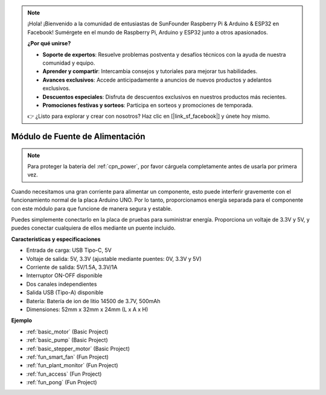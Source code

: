 .. note::

    ¡Hola! ¡Bienvenido a la comunidad de entusiastas de SunFounder Raspberry Pi & Arduino & ESP32 en Facebook! Sumérgete en el mundo de Raspberry Pi, Arduino y ESP32 junto a otros apasionados.

    **¿Por qué unirse?**

    - **Soporte de expertos**: Resuelve problemas postventa y desafíos técnicos con la ayuda de nuestra comunidad y equipo.
    - **Aprender y compartir**: Intercambia consejos y tutoriales para mejorar tus habilidades.
    - **Avances exclusivos**: Accede anticipadamente a anuncios de nuevos productos y adelantos exclusivos.
    - **Descuentos especiales**: Disfruta de descuentos exclusivos en nuestros productos más recientes.
    - **Promociones festivas y sorteos**: Participa en sorteos y promociones de temporada.

    👉 ¿Listo para explorar y crear con nosotros? Haz clic en [|link_sf_facebook|] y únete hoy mismo.

.. _cpn_power:

Módulo de Fuente de Alimentación
=====================================

.. note::
    Para proteger la batería del :ref:`cpn_power`, por favor cárguela completamente antes de usarla por primera vez.

Cuando necesitamos una gran corriente para alimentar un componente, esto puede interferir gravemente con el funcionamiento normal de la placa Arduino UNO. Por lo tanto, proporcionamos energía separada para el componente con este módulo para que funcione de manera segura y estable.

Puedes simplemente conectarlo en la placa de pruebas para suministrar energía. Proporciona un voltaje de 3.3V y 5V, y puedes conectar cualquiera de ellos mediante un puente incluido.

.. image:: img/power_supply_new.png
    :width: 95%
    :align: center

.. raw:: html

    <br/>

**Características y especificaciones**

* Entrada de carga: USB Tipo-C, 5V
* Voltaje de salida: 5V, 3.3V (ajustable mediante puentes: 0V, 3.3V y 5V)
* Corriente de salida: 5V/1.5A, 3.3V/1A
* Interruptor ON-OFF disponible
* Dos canales independientes
* Salida USB (Tipo-A) disponible
* Batería: Batería de ion de litio 14500 de 3.7V, 500mAh
* Dimensiones: 52mm x 32mm x 24mm (L x A x H)

**Ejemplo**

* :ref:`basic_motor` (Basic Project)
* :ref:`basic_pump` (Basic Project)
* :ref:`basic_stepper_motor` (Basic Project)
* :ref:`fun_smart_fan` (Fun Project)
* :ref:`fun_plant_monitor` (Fun Project)
* :ref:`fun_access` (Fun Project)
* :ref:`fun_pong` (Fun Project)

